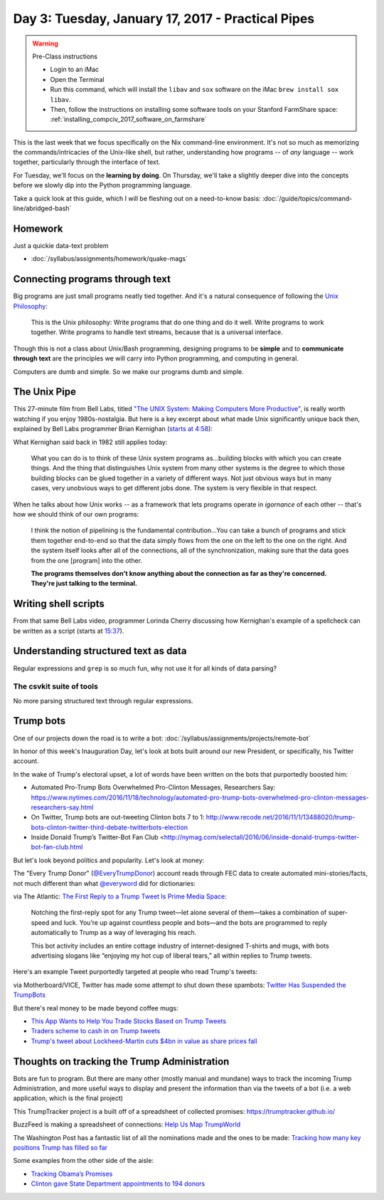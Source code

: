 **************************************************
Day 3: Tuesday, January 17, 2017 - Practical Pipes
**************************************************


.. warning:: Pre-Class instructions

    - Login to an iMac
    - Open the Terminal
    - Run this command, which will install the ``libav`` and ``sox`` software on the iMac ``brew install sox libav``.
    - Then, follow the instructions on installing some software tools on your Stanford FarmShare space: :ref:`installing_compciv_2017_software_on_farmshare`


This is the last week that we focus specifically on the Nix command-line environment. It's not so much as memorizing the commands/intricacies of the Unix-like shell, but rather, understanding how programs -- of *any* language -- work together, particularly through the interface of text.

For Tuesday, we'll focus on the **learning by doing**. On Thursday, we'll take a slightly deeper dive into the concepts before we slowly dip into the Python programming language.


Take a quick look at this guide, which I will be fleshing out on a need-to-know basis: :doc:`/guide/topics/command-line/abridged-bash`



Homework
========

Just a quickie data-text problem


- :doc:`/syllabus/assignments/homework/quake-mags`




Connecting programs through text
================================

Big programs are just small programs neatly tied together. And it's a natural consequence of following the `Unix Philosophy <https://en.wikipedia.org/wiki/Unix_philosophy>`_:

    This is the Unix philosophy: Write programs that do one thing and do it well. Write programs to work together. Write programs to handle text streams, because that is a universal interface.


Though this is not a class about Unix/Bash programming, designing programs to be **simple** and to **communicate through text** are the principles we will carry into Python programming, and computing in general.

Computers are dumb and simple. So we make our programs dumb and simple.

The Unix Pipe
=============

This 27-minute film from Bell Labs, titled `"The UNIX System: Making Computers More Productive" <https://www.youtube.com/watch?v=tc4ROCJYbm0>`_, is really worth watching if you enjoy 1980s-nostalgia. But here is a key excerpt about what made Unix significantly unique back then, explained by Bell Labs programmer Brian Kernighan (`starts at 4:58 <https://youtu.be/tc4ROCJYbm0?t=4m58s>`_):

What Kernighan said back in 1982 still applies today:

    What you can do is to think of these Unix system programs as...building blocks with which you can create things. And the thing that distinguishes Unix system from many other systems is the degree to which those building blocks can be glued together in a variety of different ways. Not just obvious ways but in many cases, very unobvious ways to get different jobs done. The system is very flexible in that respect.


When he talks about how Unix works -- as a framework that lets programs operate in *igornance* of each other -- that's how we should think of our own programs:

    I think the notion of pipelining is the fundamental contribution...You can take a bunch of programs and stick them together end-to-end so that the data simply flows from the one on the left to the one on the right. And the system itself looks after all of the connections, all of the synchronization, making sure that the data goes from the one [program] into the other.

    **The programs themselves don't know anything about the connection as far as they're concerned. They're just talking to the terminal.**



Writing shell scripts
=====================

From that same Bell Labs video, programmer Lorinda Cherry discussing how Kernighan's example of a spellcheck can be written as a script (starts at `15:37 <https://youtu.be/tc4ROCJYbm0?t=15m37s>`_).



Understanding structured text as data
=====================================

Regular expressions and ``grep`` is so much fun, why not use it for all kinds of data parsing?



The csvkit suite of tools
-------------------------

No more parsing structured text through regular expressions.


Trump bots
==========

One of our projects down the road is to write a bot: :doc:`/syllabus/assignments/projects/remote-bot`

In honor of this week's Inauguration Day, let's look at bots built around our new President, or specifically, his Twitter account.


In the wake of Trump's electoral upset, a lot of words have been written on the bots that purportedly boosted him:

- Automated Pro-Trump Bots Overwhelmed Pro-Clinton Messages, Researchers Say: https://www.nytimes.com/2016/11/18/technology/automated-pro-trump-bots-overwhelmed-pro-clinton-messages-researchers-say.html
- On Twitter, Trump bots are out-tweeting Clinton bots 7 to 1: http://www.recode.net/2016/11/1/13488020/trump-bots-clinton-twitter-third-debate-twitterbots-election
- Inside Donald Trump’s Twitter-Bot Fan Club <http://nymag.com/selectall/2016/06/inside-donald-trumps-twitter-bot-fan-club.html








But let's look beyond politics and popularity. Let's look at money:


The "Every Trump Donor" (`@EveryTrumpDonor <https://twitter.com/everytrumpdonor>`_) account reads through FEC data to create automated mini-stories/facts, not much different than what `@everyword <https://twitter.com/everyword>`_ did for dictionaries:


.. image:: images/everywordtrumpdonortwitters.jpg




via The Atlantic: `The First Reply to a Trump Tweet Is Prime Media Space <https://www.theatlantic.com/technology/archive/2016/12/weird-media-ecosystem/510911/>`_:


    Notching the first-reply spot for any Trump tweet—let alone several of them—takes a combination of super-speed and luck. You’re up against countless people and bots—and the bots are programmed to reply automatically to Trump as a way of leveraging his reach.

    This bot activity includes an entire cottage industry of internet-designed T-shirts and mugs, with bots advertising slogans like “enjoying my hot cup of liberal tears,” all within replies to Trump tweets.


Here's an example Tweet purportedly targeted at people who read Trump's tweets:

.. image:: images/trump-tweet-reply-mug.jpg



via Motherboard/VICE, Twitter has made some attempt to shut down these spambots: `Twitter Has Suspended the TrumpBots <http://motherboard.vice.com/read/twitter-has-suspended-the-trumpbots-patriotic-pepe>`_


But there's real money to be made beyond coffee mugs:

- `This App Wants to Help You Trade Stocks Based on Trump Tweets <http://fortune.com/2017/01/05/stocks-trump-tweets/>`_
- `Traders scheme to cash in on Trump tweets <http://www.politico.com/story/2016/12/trump-tweets-traders-scheme-232534>`_
- `Trump's tweet about Lockheed-Martin cuts $4bn in value as share prices fall <https://www.theguardian.com/business/2016/dec/12/lockheed-martin-share-prices-donald-trump-tweet>`_

.. raw:: html

    <blockquote class="twitter-tweet" data-lang="en"><p lang="en" dir="ltr">The F-35 program and cost is out of control. Billions of dollars can and will be saved on military (and other) purchases after January 20th.</p>&mdash; Donald J. Trump (@realDonaldTrump) <a href="https://twitter.com/realDonaldTrump/status/808301935728230404">December 12, 2016</a></blockquote>
    <script async src="//platform.twitter.com/widgets.js" charset="utf-8"></script>



Thoughts on tracking the Trump Administration
=============================================

Bots are fun to program. But there are many other (mostly manual and mundane) ways to track the incoming Trump Administration, and more useful ways to display and present the information than via the tweets of a bot (i.e. a web application, which is the final project)

This TrumpTracker project is a built off of a spreadsheet of collected promises: https://trumptracker.github.io/


BuzzFeed is making a spreadsheet of connections: `Help Us Map TrumpWorld <https://www.buzzfeed.com/johntemplon/help-us-map-trumpworld?utm_term=.fw6KgXQVY#.wj1j5MXlm>`_

The Washington Post has a fantastic list of all the nominations made and the ones to be made: `Tracking how many key positions Trump has filled so far
<https://www.washingtonpost.com/graphics/politics/trump-administration-appointee-tracker/database/>`_

Some examples from the other side of the aisle:

- `Tracking Obama’s Promises <https://www.propublica.org/article/tracking-obamas-promises-120>`_
- `Clinton gave State Department appointments to 194 donors <http://www.washingtonexaminer.com/clinton-gave-state-department-appointments-to-194-donors/article/2602272>`_







